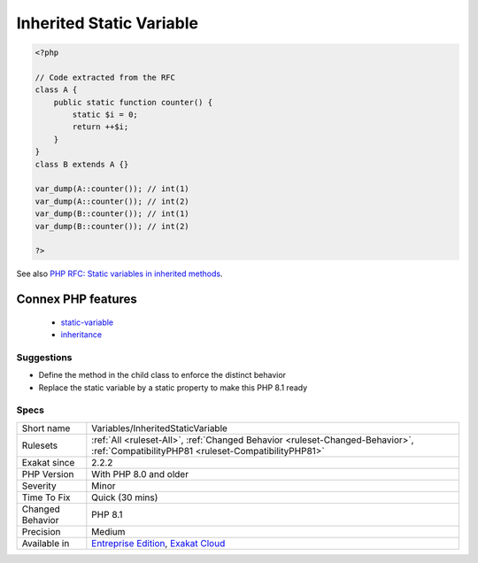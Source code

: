 .. _variables-inheritedstaticvariable:

.. _inherited-static-variable:

Inherited Static Variable
+++++++++++++++++++++++++

.. meta\:\:
	:description:
		Inherited Static Variable: Static variables are distinct when used in an inherited static method.
	:twitter:card: summary_large_image
	:twitter:site: @exakat
	:twitter:title: Inherited Static Variable
	:twitter:description: Inherited Static Variable: Static variables are distinct when used in an inherited static method
	:twitter:creator: @exakat
	:twitter:image:src: https://www.exakat.io/wp-content/uploads/2020/06/logo-exakat.png
	:og:image: https://www.exakat.io/wp-content/uploads/2020/06/logo-exakat.png
	:og:title: Inherited Static Variable
	:og:type: article
	:og:description: Static variables are distinct when used in an inherited static method
	:og:url: https://php-tips.readthedocs.io/en/latest/tips/Variables/InheritedStaticVariable.html
	:og:locale: en
  `Static <https://www.php.net/manual/en/language.oop5.static.php>`_ variables are distinct when used in an inherited `static <https://www.php.net/manual/en/language.oop5.static.php>`_ method. In PHP 8.1, the `static <https://www.php.net/manual/en/language.oop5.static.php>`_ variable will also be inherited, and shared between the two methods, like a `static <https://www.php.net/manual/en/language.oop5.static.php>`_ property.

.. code-block:: php
   
   <?php
   
   // Code extracted from the RFC
   class A {
       public static function counter() {
           static $i = 0;
           return ++$i;
       }
   }
   class B extends A {}
    
   var_dump(A::counter()); // int(1)
   var_dump(A::counter()); // int(2)
   var_dump(B::counter()); // int(1)
   var_dump(B::counter()); // int(2)
   
   ?>

See also `PHP RFC: Static variables in inherited methods <https://wiki.php.net/rfc/static_variable_inheritance>`_.

Connex PHP features
-------------------

  + `static-variable <https://php-dictionary.readthedocs.io/en/latest/dictionary/static-variable.ini.html>`_
  + `inheritance <https://php-dictionary.readthedocs.io/en/latest/dictionary/inheritance.ini.html>`_


Suggestions
___________

* Define the method in the child class to enforce the distinct behavior
* Replace the static variable by a static property to make this PHP 8.1 ready




Specs
_____

+------------------+--------------------------------------------------------------------------------------------------------------------------------------+
| Short name       | Variables/InheritedStaticVariable                                                                                                    |
+------------------+--------------------------------------------------------------------------------------------------------------------------------------+
| Rulesets         | :ref:`All <ruleset-All>`, :ref:`Changed Behavior <ruleset-Changed-Behavior>`, :ref:`CompatibilityPHP81 <ruleset-CompatibilityPHP81>` |
+------------------+--------------------------------------------------------------------------------------------------------------------------------------+
| Exakat since     | 2.2.2                                                                                                                                |
+------------------+--------------------------------------------------------------------------------------------------------------------------------------+
| PHP Version      | With PHP 8.0 and older                                                                                                               |
+------------------+--------------------------------------------------------------------------------------------------------------------------------------+
| Severity         | Minor                                                                                                                                |
+------------------+--------------------------------------------------------------------------------------------------------------------------------------+
| Time To Fix      | Quick (30 mins)                                                                                                                      |
+------------------+--------------------------------------------------------------------------------------------------------------------------------------+
| Changed Behavior | PHP 8.1                                                                                                                              |
+------------------+--------------------------------------------------------------------------------------------------------------------------------------+
| Precision        | Medium                                                                                                                               |
+------------------+--------------------------------------------------------------------------------------------------------------------------------------+
| Available in     | `Entreprise Edition <https://www.exakat.io/entreprise-edition>`_, `Exakat Cloud <https://www.exakat.io/exakat-cloud/>`_              |
+------------------+--------------------------------------------------------------------------------------------------------------------------------------+


